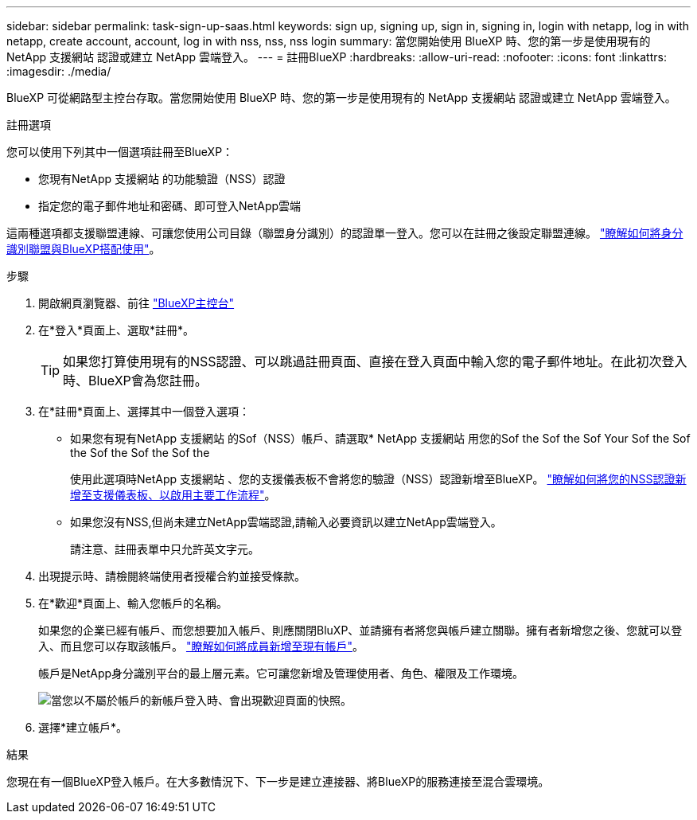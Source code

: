 ---
sidebar: sidebar 
permalink: task-sign-up-saas.html 
keywords: sign up, signing up, sign in, signing in, login with netapp, log in with netapp, create account, account, log in with nss, nss, nss login 
summary: 當您開始使用 BlueXP 時、您的第一步是使用現有的 NetApp 支援網站 認證或建立 NetApp 雲端登入。 
---
= 註冊BlueXP
:hardbreaks:
:allow-uri-read: 
:nofooter: 
:icons: font
:linkattrs: 
:imagesdir: ./media/


[role="lead"]
BlueXP 可從網路型主控台存取。當您開始使用 BlueXP 時、您的第一步是使用現有的 NetApp 支援網站 認證或建立 NetApp 雲端登入。

.註冊選項
您可以使用下列其中一個選項註冊至BlueXP：

* 您現有NetApp 支援網站 的功能驗證（NSS）認證
* 指定您的電子郵件地址和密碼、即可登入NetApp雲端


這兩種選項都支援聯盟連線、可讓您使用公司目錄（聯盟身分識別）的認證單一登入。您可以在註冊之後設定聯盟連線。 link:concept-federation.html["瞭解如何將身分識別聯盟與BlueXP搭配使用"]。

.步驟
. 開啟網頁瀏覽器、前往 https://console.bluexp.netapp.com["BlueXP主控台"^]
. 在*登入*頁面上、選取*註冊*。
+

TIP: 如果您打算使用現有的NSS認證、可以跳過註冊頁面、直接在登入頁面中輸入您的電子郵件地址。在此初次登入時、BlueXP會為您註冊。

. 在*註冊*頁面上、選擇其中一個登入選項：
+
** 如果您有現有NetApp 支援網站 的Sof（NSS）帳戶、請選取* NetApp 支援網站 用您的Sof the Sof the Sof Your Sof the Sof the Sof the Sof the Sof the
+
使用此選項時NetApp 支援網站 、您的支援儀表板不會將您的驗證（NSS）認證新增至BlueXP。 link:task-adding-nss-accounts.html["瞭解如何將您的NSS認證新增至支援儀表板、以啟用主要工作流程"]。

** 如果您沒有NSS,但尚未建立NetApp雲端認證,請輸入必要資訊以建立NetApp雲端登入。
+
請注意、註冊表單中只允許英文字元。



. 出現提示時、請檢閱終端使用者授權合約並接受條款。
. 在*歡迎*頁面上、輸入您帳戶的名稱。
+
如果您的企業已經有帳戶、而您想要加入帳戶、則應關閉BluXP、並請擁有者將您與帳戶建立關聯。擁有者新增您之後、您就可以登入、而且您可以存取該帳戶。 link:task-managing-netapp-accounts.html#adding-users["瞭解如何將成員新增至現有帳戶"]。

+
帳戶是NetApp身分識別平台的最上層元素。它可讓您新增及管理使用者、角色、權限及工作環境。

+
image:screenshot-account-selection.png["當您以不屬於帳戶的新帳戶登入時、會出現歡迎頁面的快照。"]

. 選擇*建立帳戶*。


.結果
您現在有一個BlueXP登入帳戶。在大多數情況下、下一步是建立連接器、將BlueXP的服務連接至混合雲環境。
